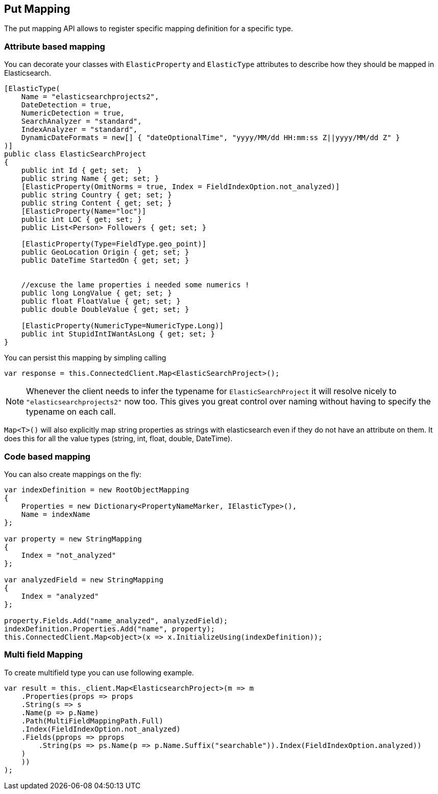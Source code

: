 [[put-mapping]]
== Put Mapping

The put mapping API allows to register specific mapping definition for a specific type.

[float]
=== Attribute based mapping

You can decorate your classes with `ElasticProperty` and `ElasticType` attributes to describe how they should be mapped in Elasticsearch.

[source,csharp]
----
[ElasticType(
    Name = "elasticsearchprojects2",
    DateDetection = true,
    NumericDetection = true,
    SearchAnalyzer = "standard",
    IndexAnalyzer = "standard",
    DynamicDateFormats = new[] { "dateOptionalTime", "yyyy/MM/dd HH:mm:ss Z||yyyy/MM/dd Z" }
)]
public class ElasticSearchProject
{
    public int Id { get; set;  }
    public string Name { get; set; }
    [ElasticProperty(OmitNorms = true, Index = FieldIndexOption.not_analyzed)]
    public string Country { get; set; }
    public string Content { get; set; }
    [ElasticProperty(Name="loc")]
    public int LOC { get; set; }
    public List<Person> Followers { get; set; }

    [ElasticProperty(Type=FieldType.geo_point)]
    public GeoLocation Origin { get; set; }
    public DateTime StartedOn { get; set; }


    //excuse the lame properties i needed some numerics !
    public long LongValue { get; set; }
    public float FloatValue { get; set; }
    public double DoubleValue { get; set; }

    [ElasticProperty(NumericType=NumericType.Long)]
    public int StupidIntIWantAsLong { get; set; }
}
----

You can persist this mapping by simpling calling 

[source,csharp]
----
var response = this.ConnectedClient.Map<ElasticSearchProject>();
----

NOTE: Whenever the client needs to infer the typename for `ElasticSearchProject` it will resolve nicely
to `"elasticsearchprojects2"` now too. This gives you great control over naming without having to 
specify the typename on each call.

`Map<T>()` will also explicitly map string properties as strings with elasticsearch even if they do 
not have an attribute on them. It does this for all the value types (string, int, float, double, DateTime).

[float]
=== Code based mapping

You can also create mappings on the fly:

[source,csharp]
----
var indexDefinition = new RootObjectMapping
{
    Properties = new Dictionary<PropertyNameMarker, IElasticType>(),
    Name = indexName
};

var property = new StringMapping
{
    Index = "not_analyzed"
};

var analyzedField = new StringMapping
{
    Index = "analyzed"
};

property.Fields.Add("name_analyzed", analyzedField);
indexDefinition.Properties.Add("name", property);
this.ConnectedClient.Map<object>(x => x.InitializeUsing(indexDefinition));
----

[float]
=== Multi field Mapping

To create multifield type you can use following example. 

[source,csharp]
----
var result = this._client.Map<ElasticsearchProject>(m => m
    .Properties(props => props
    .String(s => s
    .Name(p => p.Name)
    .Path(MultiFieldMappingPath.Full)
    .Index(FieldIndexOption.not_analyzed)
    .Fields(pprops => pprops
        .String(ps => ps.Name(p => p.Name.Suffix("searchable")).Index(FieldIndexOption.analyzed))
    )
    ))
);
----

